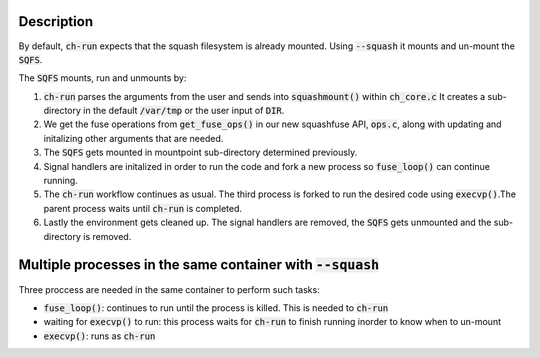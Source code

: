 Description
===============================================================
By default, :code:`ch-run` expects that the squash filesystem is already
mounted. Using :code:`--squash` it mounts and un-mount the :code:`SQFS`.

The :code:`SQFS` mounts, run and unmounts by:

1. :code:`ch-run` parses the arguments from the user and sends into :code:`squashmount()`
   within :code:`ch_core.c` It creates a sub-directory in the default :code:`/var/tmp`
   or the user input of :code:`DIR`.

2. We get the fuse operations from :code:`get_fuse_ops()` in our new squashfuse API, :code:`ops.c`, 
   along with updating and initalizing other arguments that are needed.
 
3. The :code:`SQFS` gets mounted in mountpoint sub-directory determined previously.

4. Signal handlers are initalized in order to run the code and fork a new process
   so :code:`fuse_loop()` can continue running.

5. The :code:`ch-run` workflow continues as usual. The third process is forked to run the desired code
   using :code:`execvp()`.The parent process waits until :code:`ch-run` is completed.

6. Lastly the environment gets cleaned up. The signal handlers are removed, the :code:`SQFS`
   gets unmounted and the sub-directory is removed. 

Multiple processes in the same container with :code:`--squash`
================================================================
Three proccess are needed in the same container to perform such tasks:

* :code:`fuse_loop()`: continues to run until the process is killed.
  This is needed to :code:`ch-run`
* waiting for :code:`execvp()` to run: this process waits for
  :code:`ch-run` to finish running inorder to know when to un-mount
* :code:`execvp()`: runs as :code:`ch-run`
